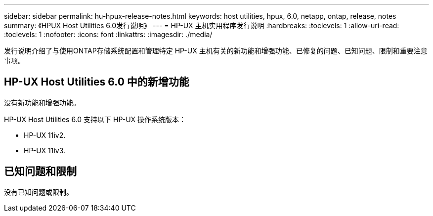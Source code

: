---
sidebar: sidebar 
permalink: hu-hpux-release-notes.html 
keywords: host utilities, hpux, 6.0, netapp, ontap, release, notes 
summary: 《HPUX Host Utilities 6.0发行说明》 
---
= HP-UX 主机实用程序发行说明
:hardbreaks:
:toclevels: 1
:allow-uri-read: 
:toclevels: 1
:nofooter: 
:icons: font
:linkattrs: 
:imagesdir: ./media/


[role="lead"]
发行说明介绍了与使用ONTAP存储系统配置和管理特定 HP-UX 主机有关的新功能和增强功能、已修复的问题、已知问题、限制和重要注意事项。



== HP-UX Host Utilities 6.0 中的新增功能

没有新功能和增强功能。

HP-UX Host Utilities 6.0 支持以下 HP-UX 操作系统版本：

* HP-UX 11iv2.
* HP-UX 11iv3.




== 已知问题和限制

没有已知问题或限制。
